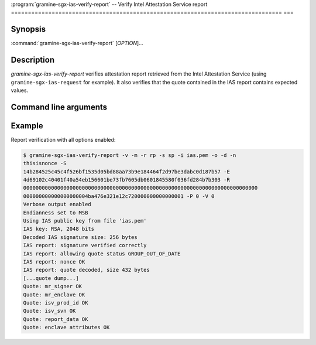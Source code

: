 .. program:: gramine-sgx-ias-verify-report

================================================================================
===
:program:`gramine-sgx-ias-verify-report` -- Verify Intel Attestation Service
report
================================================================================
===

Synopsis
========

:command:`gramine-sgx-ias-verify-report` [*OPTION*]...

Description
===========

`gramine-sgx-ias-verify-report` verifies attestation report retrieved from the
Intel Attestation Service (using ``gramine-sgx-ias-request`` for example). It
also verifies that the quote contained in the IAS report contains expected
values.

Command line arguments
======================

.. option:: -h, --help

   Display usage.

.. option:: -v, --verbose

   Print more information.

.. option:: -m, --msb

   Print/parse hex strings in big-endian order.

.. option:: -r, --report-path

   IAS report to verify.

.. option:: -s, --sig-path

   Path to the IAS report's signature.

.. option:: -o, --allow-outdated-tcb

   Treat IAS status GROUP_OUT_OF_DATE as OK.

.. option:: -d, --allow-debug-enclave

   Allow debug enclave (SGXREPORT.ATTRIBUTES.DEBUG = 1).

.. option:: -n, --nonce

   Nonce that's expected in the report (optional).

.. option:: -S, --mr-signer

   Expected mr_signer field (hex string, optional).

.. option:: -E, --mr-enclave

   Expected mr_enclave field (hex string, optional).

.. option:: -R, --report-data

   Expected report_data field (hex string, optional).

.. option:: -P, --isv-prod-id

   Expected isv_prod_id field (hex string, optional).

.. option:: -V, --isv-svn

   Expected isv_svn field (hex string, optional).

.. option:: -i, --ias-pubkey

   Path to IAS public RSA key (PEM format, optional).

Example
=======

Report verification with all options enabled:

.. code-block:: sh

    $ gramine-sgx-ias-verify-report -v -m -r rp -s sp -i ias.pem -o -d -n
    thisisnonce -S
    14b284525c45c4f526bf1535d05bd88aa73b9e184464f2d97be3dabc0d187b57 -E
    4d69102c40401f40a54eb156601be73fb7605db0601845580f036fd284b7b303 -R
    0000000000000000000000000000000000000000000000000000000000000000000000000000
    000000000000000000004ba476e321e12c720000000000000001 -P 0 -V 0
    Verbose output enabled
    Endianness set to MSB
    Using IAS public key from file 'ias.pem'
    IAS key: RSA, 2048 bits
    Decoded IAS signature size: 256 bytes
    IAS report: signature verified correctly
    IAS report: allowing quote status GROUP_OUT_OF_DATE
    IAS report: nonce OK
    IAS report: quote decoded, size 432 bytes
    [...quote dump...]
    Quote: mr_signer OK
    Quote: mr_enclave OK
    Quote: isv_prod_id OK
    Quote: isv_svn OK
    Quote: report_data OK
    Quote: enclave attributes OK
